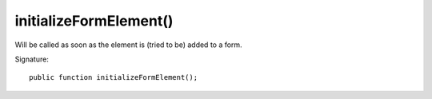 initializeFormElement()
'''''''''''''''''''''''

Will be called as soon as the element is (tried to be) added to a form.

Signature::

   public function initializeFormElement();
